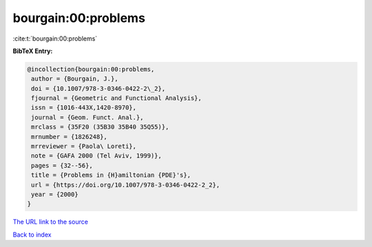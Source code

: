 bourgain:00:problems
====================

:cite:t:`bourgain:00:problems`

**BibTeX Entry:**

.. code-block:: bibtex

   @incollection{bourgain:00:problems,
    author = {Bourgain, J.},
    doi = {10.1007/978-3-0346-0422-2\_2},
    fjournal = {Geometric and Functional Analysis},
    issn = {1016-443X,1420-8970},
    journal = {Geom. Funct. Anal.},
    mrclass = {35F20 (35B30 35B40 35Q55)},
    mrnumber = {1826248},
    mrreviewer = {Paola\ Loreti},
    note = {GAFA 2000 (Tel Aviv, 1999)},
    pages = {32--56},
    title = {Problems in {H}amiltonian {PDE}'s},
    url = {https://doi.org/10.1007/978-3-0346-0422-2_2},
    year = {2000}
   }
`The URL link to the source <ttps://doi.org/10.1007/978-3-0346-0422-2_2}>`_


`Back to index <../By-Cite-Keys.html>`_
